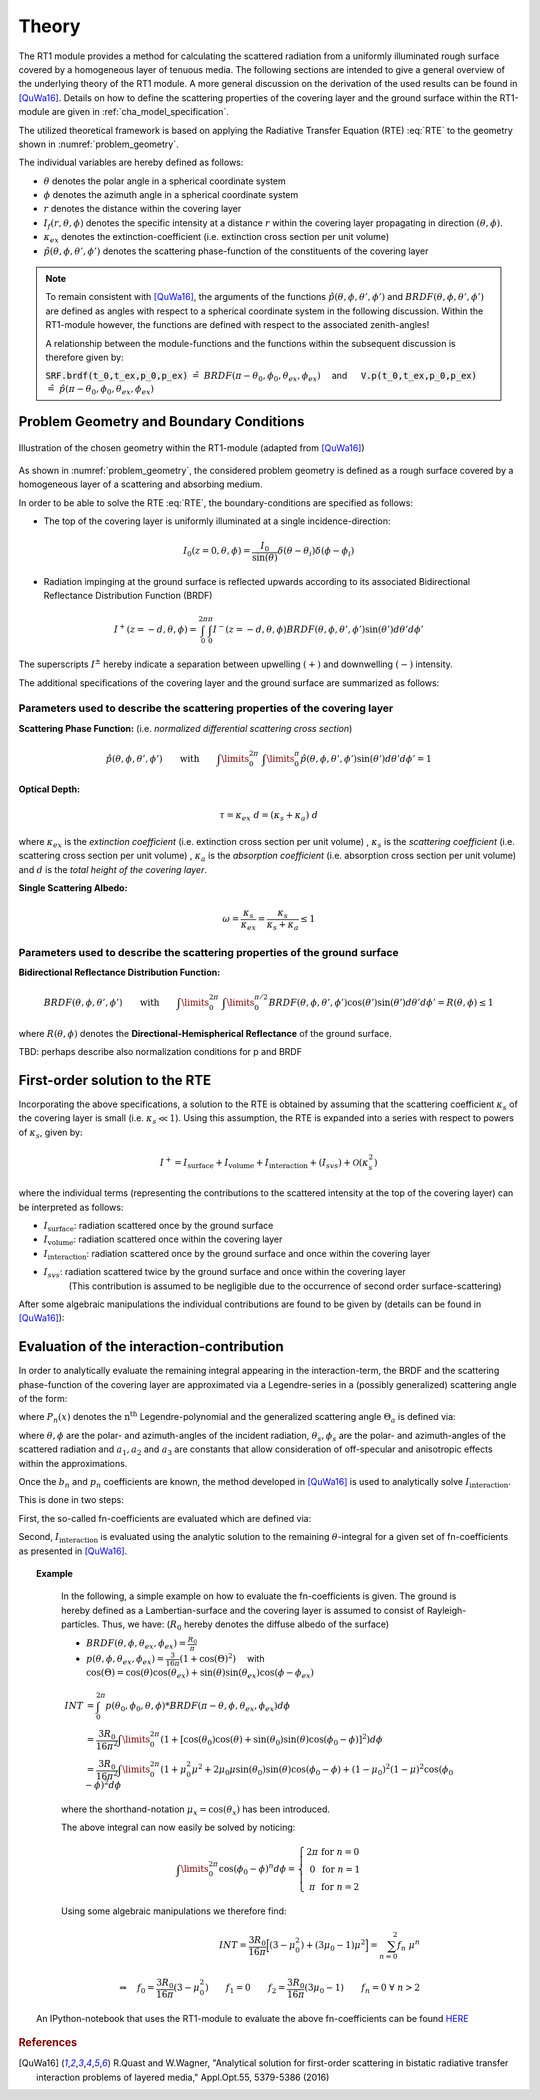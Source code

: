 Theory
======

The RT1 module provides a method for calculating the scattered radiation from a
uniformly illuminated rough surface covered by a homogeneous layer of tenuous media.
The following sections are intended to give a general overview of the underlying theory of the
RT1 module. A more general discussion on the derivation of the used results can be found in [QuWa16]_.
Details on how to define the scattering properties of the covering layer and the ground surface
within the RT1-module are given in :ref:`cha_model_specification`.



The utilized theoretical framework is based on applying the Radiative Transfer Equation (RTE) :eq:`RTE` to
the geometry shown in :numref:`problem_geometry`.

.. math::
   \cos(\theta) \frac{\partial I_f(r,\theta,\phi)}{\partial r} = -\kappa_{ex} I_f(r,\theta,\phi)
   + \kappa_s \int\limits_{0}^{2\pi}\int\limits_{0}^{\pi/2} I_f(r,\theta',\phi') \hat{p}(\theta,\phi,\theta',\phi') \sin(\theta') d\theta' d\phi'
   :label: RTE


The individual variables are hereby defined as follows:

- :math:`\theta` denotes the polar angle in a spherical coordinate system
- :math:`\phi` denotes the azimuth angle in a spherical coordinate system
- :math:`r` denotes the distance within the covering layer
- :math:`I_f(r,\theta,\phi)` denotes the specific intensity at a distance :math:`r` within the covering layer propagating in direction :math:`(\theta,\phi)`.
- :math:`\kappa_{ex}` denotes the extinction-coefficient (i.e. extinction cross section per unit volume)
- :math:`\hat{p}(\theta,\phi,\theta',\phi')` denotes the scattering phase-function of the constituents of the covering layer

.. note::
	To remain consistent with [QuWa16]_, the arguments of the functions :math:`\hat{p}(\theta,\phi,\theta',\phi')` and :math:`BRDF(\theta,\phi,\theta',\phi')` are defined as angles
	with respect to a spherical coordinate system in the following discussion. Within the RT1-module however, the functions are defined with respect to the associated zenith-angles!

	A relationship between the module-functions and the functions within the subsequent discussion is therefore given by:

	:code:`SRF.brdf(t_0,t_ex,p_0,p_ex)` :math:`\hat{=} ~BRDF(\pi - \theta_0, \phi_0, \theta_{ex},\phi_{ex}) \quad` and :math:`\mbox{}\quad` :code:`V.p(t_0,t_ex,p_0,p_ex)` :math:`\hat{=} ~\hat{p}(\pi - \theta_0, \phi_0, \theta_{ex},\phi_{ex})`




Problem Geometry and Boundary Conditions
-----------------------------------------

.. _problem_geometry:

.. figure:: _static/problem_geometry.png
   :align: center
   :width: 60%
   :alt: geometry applied to the RT1 module
   :figwidth: 100%

   Illustration of the chosen geometry within the RT1-module (adapted from [QuWa16]_)




As shown in :numref:`problem_geometry`, the considered problem geometry is defined as a rough surface covered by a homogeneous layer of a scattering and absorbing medium.

In order to be able to solve the RTE :eq:`RTE`, the boundary-conditions are specified as follows:

- The top of the covering layer is uniformly illuminated at a single incidence-direction:

.. math::
      I_0(z=0,\theta,\phi) = \frac{I_0}{\sin(\theta)}	\delta(\theta - \theta_i) \delta(\phi - \phi_i)

- Radiation impinging at the ground surface is reflected upwards according to its associated Bidirectional Reflectance Distribution Function (BRDF)

.. math::
   I^+(z=-d, \theta, \phi) = \int_{0}^{2\pi} \int_{0}^{\pi} I^-(z=-d, \theta, \phi) BRDF(\theta,\phi,\theta',\phi') \sin(\theta') d\theta' d\phi'

The superscripts :math:`I^\pm` hereby indicate a separation between upwelling :math:`(+)` and downwelling :math:`(-)` intensity.

The additional specifications of the covering layer and the ground surface are summarized as follows:


Parameters used to describe the scattering properties of the covering layer
''''''''''''''''''''''''''''''''''''''''''''''''''''''''''''''''''''''''''''

**Scattering Phase Function:**
(i.e. *normalized differential scattering cross section*)

.. math::
   \hat{p}(\theta,\phi,\theta',\phi') \qquad \textrm{with} \qquad   \int\limits_0^{2\pi} ~ \int\limits_{0}^{\pi} \hat{p}(\theta,\phi,\theta',\phi') \sin(\theta') d\theta' d\phi' = 1

**Optical Depth:**

.. math::
   \tau = \kappa_{ex} ~ d = (\kappa_{s} + \kappa_{a}) ~ d

where :math:`\kappa_{ex}` is the *extinction coefficient* (i.e. extinction cross section per unit volume)
, :math:`\kappa_{s}` is the *scattering coefficient* (i.e. scattering cross section per unit volume)
, :math:`\kappa_{a}` is the *absorption coefficient* (i.e. absorption cross section per unit volume)
and :math:`d` is the *total height of the covering layer*.


**Single Scattering Albedo:**

.. math::
   \omega = \frac{\kappa_{s}}{\kappa_{ex}} = \frac{\kappa_{s}}{\kappa_{s} + \kappa_{a}}   \leq 1


Parameters used to describe the scattering properties of the ground surface
''''''''''''''''''''''''''''''''''''''''''''''''''''''''''''''''''''''''''''

**Bidirectional Reflectance Distribution Function:**

.. math::
   BRDF(\theta,\phi,\theta',\phi')  \qquad \textrm{with} \qquad   \int\limits_0^{2\pi} ~ \int\limits_{0}^{\pi/2} BRDF(\theta,\phi,\theta',\phi') \cos(\theta') \sin(\theta') d\theta' d\phi' = R(\theta,\phi) \leq 1

where :math:`R(\theta,\phi)` denotes the **Directional-Hemispherical Reflectance** of the ground surface.

TBD: perhaps describe also normalization conditions for p and BRDF

First-order solution to the RTE
--------------------------------

Incorporating the above specifications, a solution to the RTE is obtained by assuming that the scattering coefficient :math:`\kappa_s` of the covering layer is small (i.e. :math:`\kappa_s\ll 1`).
Using this assumption, the RTE is expanded into a series with respect to powers of :math:`\kappa_s`, given by:

.. math::
   I^+ = I_{\textrm{surface}} + I_{\textrm{volume}} + I_{\textrm{interaction}} + (I_{svs}) + \mathcal{O}(\kappa_s^2)

where the individual terms (representing the contributions to the scattered intensity at the top of the covering layer)  can be interpreted as follows:

- :math:`I_{\textrm{surface}}`:  radiation scattered once by the ground surface
- :math:`I_{\textrm{volume}}`: radiation scattered once within the covering layer
- :math:`I_{\textrm{interaction}}`: radiation scattered once by the ground surface and once within the covering layer
- :math:`I_{svs}`: radiation scattered twice by the ground surface and once within the covering layer
      (This contribution is assumed to be negligible due to the occurrence of second order surface-scattering)

After some algebraic manipulations the individual contributions are found to be given by (details can be found in [QuWa16]_):

.. math::
   I_{\textrm{surface}}(\theta_0, \phi_0, \theta_{ex}, \phi_{ex}) = I_0 e^{-\frac{\tau}{\cos(\theta_0)}} ~ e^{-\frac{\tau}{\cos(\theta_{ex})}} \cos(\theta_0) BRDF(\pi-\theta_0, \phi_0, \theta_{ex}, \phi_{ex})
   :label: surface_contribution

.. math::
   I_{\textrm{volume}}(\theta_0, \phi_0, \theta_{ex}, \phi_{ex}) = I_0 ~\omega ~ \frac{\cos(\theta_0)}{\cos(\theta_0) + \cos(\theta_{ex})} \left( 1 - e^{-\frac{\tau}{\cos(\theta_0)}} ~ e^{-\frac{\tau}{\cos(\theta_{ex})}}  \right)    \hat{p}(\pi-\theta_0, \phi_0, \theta_{ex}, \phi_{ex})
   :label: volume_contribution

.. math::
   I_{\textrm{interaction}}(\theta_0, \phi_0, \theta_{ex}, \phi_{ex}) = I_0 ~ \cos(\theta_0) ~ \omega \left\lbrace e^{-\frac{\tau}{\cos(\theta_{ex})}} F_{int}(\theta_0,\theta_{ex}) + e^{-\frac{\tau}{\cos(\theta_{ex})}} F_{int}(\theta_{ex},\theta_{0})    \right\rbrace
   :label: interaction_contribution

.. math::
   \textrm{with} \qquad \qquad F_{int}(\theta_0, \phi_0, \theta_{ex}, \phi_{ex}) = \int\limits_0^{2\pi} \int\limits_0^\pi   \frac{\cos(\theta)}{\cos(\theta_0)-\cos(\theta)} \left( e^{-\frac{\tau}{\cos(\theta_0)}} - e^{-\frac{\tau}{\cos(\theta)}} \right) ~ \hat{p}(\theta_0, \phi_0, \theta , \phi) BRDF(\pi - \theta, \phi, \theta_{ex}, \phi_{ex})  \sin(\theta) d\theta d\phi
   :label: F_int


Evaluation of the interaction-contribution
-------------------------------------------

In order to analytically evaluate the remaining integral appearing in the interaction-term, the BRDF and the scattering phase-function of the covering layer are approximated via a
Legendre-series in a (possibly generalized) scattering angle of the form:

.. math::
   BRDF(\theta, \phi, \theta_{s}, \phi_{s}) = \sum_{n=0}^{N_b} b_n P_n(\cos(\Theta_{a_b}))
   :label: brdf_expansion

.. math::
   \hat{p}(\theta, \phi, \theta_{s}, \phi_{s}) = \sum_{n=0}^{N_p} p_n P_n(\cos(\Theta_{a_p}))
   :label: p_expansion

where :math:`P_n(x)` denotes the :math:`\textrm{n}^\textrm{th}` Legendre-polynomial and the generalized scattering angle :math:`\Theta_a` is defined via:

.. math::
   \cos(\Theta_a) = a_0 \cos(\theta) \cos(\theta_{s}) + \sin(\theta) \sin(\theta_{s}) \left[a_1 \cos(\phi) \cos(\phi_{s}) + a_2 \sin(\phi) \sin(\phi_{s}) \right]
   :label: general_scat_angle

where :math:`\theta ,\phi` are the polar- and azimuth-angles of the incident radiation, :math:`\theta_{s}, \phi_{s}` are the polar- and azimuth-angles of the scattered radiation and :math:`a_1,a_2` and :math:`a_3`
are constants that allow consideration of off-specular and anisotropic effects within the approximations.


Once the :math:`b_n` and :math:`p_n` coefficients are known, the method developed in [QuWa16]_ is used to analytically solve :math:`I_{\textrm{interaction}}`.

This is done in two steps:

First, the so-called fn-coefficients are evaluated which are defined via:

.. math::
   \int_{0}^{2\pi} \hat{p}(\theta_0,\phi_0,\theta,\phi)BRDF(\pi - \theta, \phi, \theta_{ex},\phi_{ex}) d\phi  = \sum_{n=0}^{N_b + N_p} f_n(\theta_0,\phi_0,\theta_{ex},\phi_{ex}) \cos(\theta)^n
   :label: fn_coef_definition

Second, :math:`I_{\textrm{interaction}}` is evaluated using the analytic solution to the remaining :math:`\theta`-integral for a given set of fn-coefficients as presented in [QuWa16]_.

.. topic:: Example

	In the following, a simple example on how to evaluate the fn-coefficients is given.
	The ground is hereby defined as a Lambertian-surface and the covering layer is assumed to consist of Rayleigh-particles. Thus, we have: (:math:`R_0` hereby denotes the diffuse albedo of the surface)

	- :math:`BRDF(\theta, \phi, \theta_{ex},\phi_{ex}) = \frac{R_0}{\pi}`
	- :math:`p(\theta, \phi, \theta_{ex},\phi_{ex}) = \frac{3}{16\pi} (1+\cos(\Theta)^2) \quad` with :math:`\mbox{}\quad` :math:`\cos(\Theta) = \cos(\theta)\cos(\theta_{ex}) + \sin(\theta)\sin(\theta_{ex})\cos(\phi - \phi_{ex})`

	.. math::
	   INT &= \int_0^{2\pi} p(\theta_0, \phi_0, \theta,\phi) * BRDF(\pi-\theta, \phi, \theta_{ex},\phi_{ex}) d\phi
	   \\ &= \frac{3 R_0}{16 \pi^2} \int\limits_{0}^{2\pi}  (1+[\cos(\theta_0)\cos(\theta) + \sin(\theta_0)\sin(\theta)\cos(\phi_0 - \phi)]^2) d\phi
	   \\ &= \frac{3 R_0}{16 \pi^2} \int\limits_0^{2\pi} (1+ \mu_0^2 \mu^2 + 2 \mu_0 \mu \sin(\theta_0) \sin(\theta) \cos(\phi_0 - \phi) + (1-\mu_0)^2(1-\mu)^2 \cos(\phi_0 - \phi)^2 d\phi

	where the shorthand-notation :math:`\mu_x = \cos(\theta_x)` has been introduced.

	The above integral can now easily be solved by noticing:

	.. math::
	   \int\limits_0^{2\pi} \cos(\phi_0 - \phi)^n d\phi = \left\lbrace \begin{matrix} 2 \pi & \textrm{for } n=0 \\ 0 & \textrm{for } n=1 \\ \pi  & \textrm{for } n=2 \end{matrix} \right.

	Using some algebraic manipulations we therefore find:

	.. math::
	   INT = \frac{3 R_0}{16\pi} \Big[ (3-\mu_0^2) + (3 \mu_0 -1) \mu^2 \Big] = \sum_{n=0}^2 f_n ~ \mu^n
	   \\ \\
	   \Rightarrow \quad f_0 = \frac{3 R_0}{16\pi}(3-\mu_0^2) \qquad f_1 = 0 \qquad f_2 = \frac{3 R_0}{16\pi}(3 \mu_0 -1) \qquad f_n = 0 ~ \forall ~n>2

     An IPython-notebook that uses the RT1-module to evaluate the above fn-coefficients can be found `HERE <https://github.com/pygeo/rt1/tree/master/doc/examples/example_fn.ipynb>`_


.. rubric:: References
.. [QuWa16]  R.Quast and W.Wagner, "Analytical solution for first-order scattering in bistatic radiative transfer interaction problems of layered media," Appl.Opt.55, 5379-5386 (2016)
